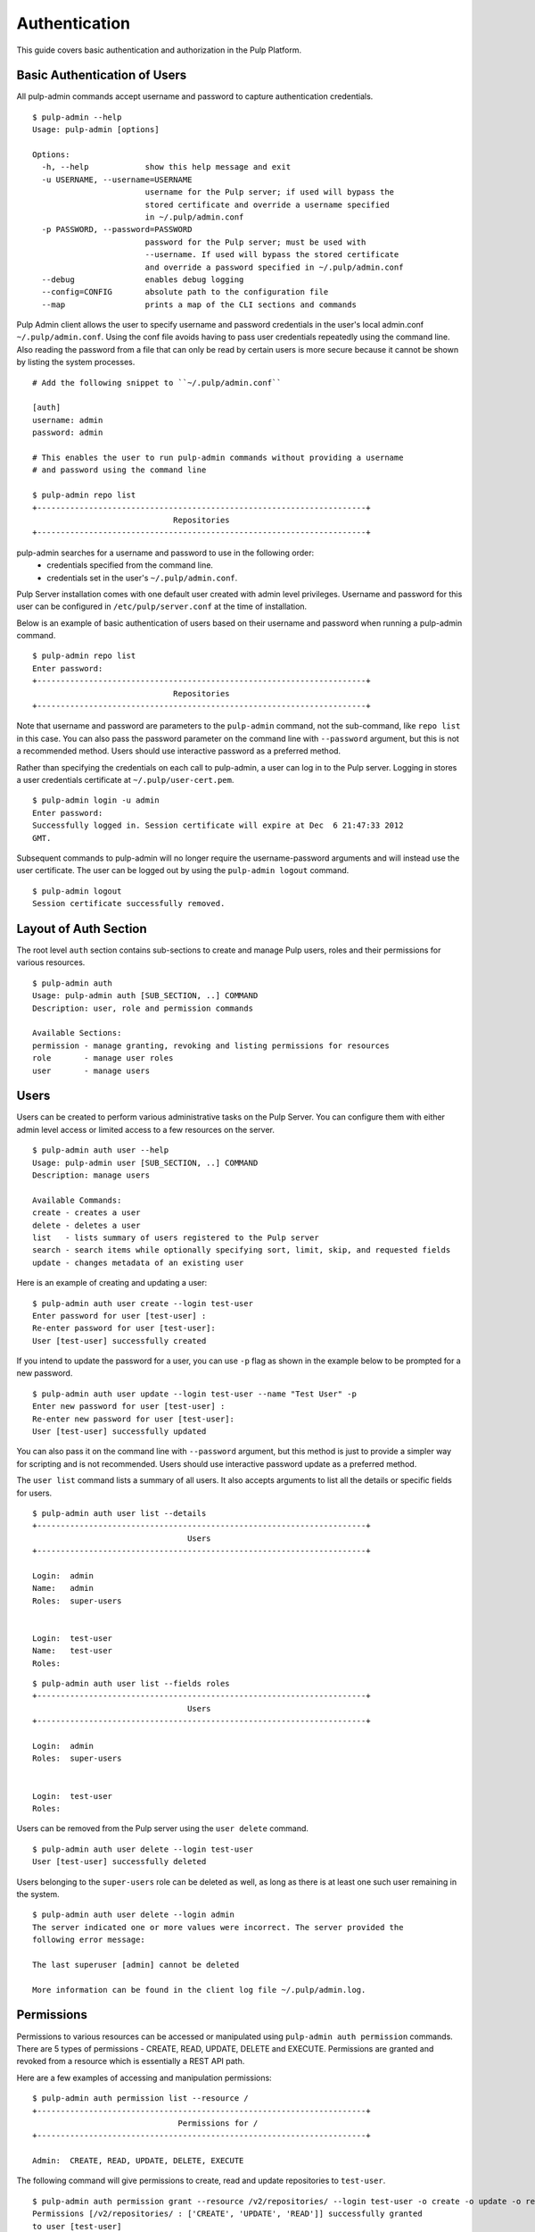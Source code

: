 Authentication
==============

This guide covers basic authentication and authorization in the Pulp Platform.

Basic Authentication of Users
-----------------------------

All pulp-admin commands accept username and password to capture authentication credentials.

::

    $ pulp-admin --help
    Usage: pulp-admin [options]

    Options:
      -h, --help            show this help message and exit
      -u USERNAME, --username=USERNAME
                            username for the Pulp server; if used will bypass the
                            stored certificate and override a username specified
                            in ~/.pulp/admin.conf
      -p PASSWORD, --password=PASSWORD
                            password for the Pulp server; must be used with
                            --username. If used will bypass the stored certificate
                            and override a password specified in ~/.pulp/admin.conf
      --debug               enables debug logging
      --config=CONFIG       absolute path to the configuration file
      --map                 prints a map of the CLI sections and commands


Pulp Admin client allows the user to specify username and password credentials
in the user's local admin.conf ``~/.pulp/admin.conf``. Using the conf file 
avoids having to pass user credentials repeatedly using the command line.
Also reading the password from a file that can only be read by certain users 
is more secure because it cannot be shown by listing the system processes.

::

    # Add the following snippet to ``~/.pulp/admin.conf``

    [auth]
    username: admin
    password: admin

    # This enables the user to run pulp-admin commands without providing a username
    # and password using the command line

    $ pulp-admin repo list
    +----------------------------------------------------------------------+
                                  Repositories
    +----------------------------------------------------------------------+


pulp-admin searches for a username and password to use in the following order:
    - credentials specified from the command line.
    - credentials set in the user's ``~/.pulp/admin.conf``.

Pulp Server installation comes with one default user created with admin level privileges.
Username and password for this user can be configured in ``/etc/pulp/server.conf`` at the time
of installation.

Below is an example of basic authentication of users based on their username and password when
running a pulp-admin command.

::

    $ pulp-admin repo list
    Enter password:
    +----------------------------------------------------------------------+
                                  Repositories
    +----------------------------------------------------------------------+


Note that username and password are parameters to the ``pulp-admin`` command, not the sub-command,
like ``repo list`` in this case. You can also pass the password parameter on the command line
with ``--password`` argument, but this is not a recommended method. Users should use interactive password
as a preferred method.

Rather than specifying the credentials on each call to pulp-admin, a user can log in to the Pulp server.
Logging in stores a user credentials certificate at ``~/.pulp/user-cert.pem``.

::

    $ pulp-admin login -u admin
    Enter password:
    Successfully logged in. Session certificate will expire at Dec  6 21:47:33 2012
    GMT.

Subsequent commands to pulp-admin will no longer require the username-password arguments
and will instead use the user certificate. The user can be logged out by using
the ``pulp-admin logout`` command.

::

    $ pulp-admin logout
    Session certificate successfully removed.


Layout of Auth Section
----------------------

The root level ``auth`` section contains sub-sections to create and manage
Pulp users, roles and their permissions for various resources.

::

    $ pulp-admin auth
    Usage: pulp-admin auth [SUB_SECTION, ..] COMMAND
    Description: user, role and permission commands

    Available Sections:
    permission - manage granting, revoking and listing permissions for resources
    role       - manage user roles
    user       - manage users

Users
-----

Users can be created to perform various administrative tasks on the Pulp Server. You can
configure them with either admin level access or limited access to a few resources
on the server.

::

	$ pulp-admin auth user --help
	Usage: pulp-admin user [SUB_SECTION, ..] COMMAND
	Description: manage users

	Available Commands:
	create - creates a user
  	delete - deletes a user
  	list   - lists summary of users registered to the Pulp server
  	search - search items while optionally specifying sort, limit, skip, and requested fields
  	update - changes metadata of an existing user

Here is an example of creating and updating a user:

::

	$ pulp-admin auth user create --login test-user
	Enter password for user [test-user] :
	Re-enter password for user [test-user]:
	User [test-user] successfully created

If you intend to update the password for a user, you can use ``-p`` flag as shown in the example
below to be prompted for a new password.

::

	$ pulp-admin auth user update --login test-user --name "Test User" -p
	Enter new password for user [test-user] :
	Re-enter new password for user [test-user]:
	User [test-user] successfully updated

You can also pass it on the command line with ``--password`` argument, but this method is just to provide
a simpler way for scripting and is not recommended. Users should use interactive password update
as a preferred method.

The ``user list`` command lists a summary of all users. It also accepts arguments to list
all the details or specific fields for users.

::

	$ pulp-admin auth user list --details
	+----------------------------------------------------------------------+
        	                         Users
	+----------------------------------------------------------------------+

	Login:  admin
	Name:   admin
	Roles:  super-users


	Login:  test-user
	Name:   test-user
	Roles:

::

    $ pulp-admin auth user list --fields roles
    +----------------------------------------------------------------------+
    	                             Users
    +----------------------------------------------------------------------+

    Login:  admin
    Roles:  super-users


    Login:  test-user
    Roles:


Users can be removed from the Pulp server using the ``user delete`` command.

::

	$ pulp-admin auth user delete --login test-user
	User [test-user] successfully deleted

Users belonging to the ``super-users`` role can be deleted as well, as long as there is at least one such user
remaining in the system.

::

	$ pulp-admin auth user delete --login admin
	The server indicated one or more values were incorrect. The server provided the
	following error message:

   	The last superuser [admin] cannot be deleted

	More information can be found in the client log file ~/.pulp/admin.log.

Permissions
-----------

Permissions to various resources can be accessed or manipulated using ``pulp-admin auth permission``
commands. There are 5 types of permissions - CREATE, READ, UPDATE, DELETE and EXECUTE. Permissions are
granted and revoked from a resource which is essentially a REST API path.

Here are a few examples of accessing and manipulation permissions:

::

	$ pulp-admin auth permission list --resource /
	+----------------------------------------------------------------------+
		                       Permissions for /
	+----------------------------------------------------------------------+

	Admin:  CREATE, READ, UPDATE, DELETE, EXECUTE


The following command will give permissions to create, read and update repositories to ``test-user``.

::

	$ pulp-admin auth permission grant --resource /v2/repositories/ --login test-user -o create -o update -o read
	Permissions [/v2/repositories/ : ['CREATE', 'UPDATE', 'READ']] successfully granted
	to user [test-user]

::

	$ pulp-admin auth permission list --resource /v2/repositories/
	+----------------------------------------------------------------------+
    	                 Permissions for /repositories
	+----------------------------------------------------------------------+

	Test-user:  CREATE, UPDATE, READ

The following command will revoke permissions to create and update repositories from ``test-user``.

::

	$ pulp-admin auth permission revoke --resource /v2/repositories/ --login test-user -o create -o update
	Permissions [/v2/repositories/ : ['CREATE', 'UPDATE']] successfully revoked from
	user [test-user]

.. note::
    The ``/v2`` prefix and the trailing ``/`` are always present in a resource name for permission commands.

Roles
-----

In order to efficiently administer permissions, Pulp uses the notion of roles to enable an administrator
to grant and revoke permission on a resource to a group of users instead of individually. The ``pulp-admin auth role``
command provides the ability to list the currently defined roles, create/delete roles, and manage user membership
in a role. Pulp installation comes with a default ``super-users`` role with admin level privileges, and the default
admin user belongs to this role.

The ``role list`` command is used to list the current roles.

::

	$ pulp-admin auth role list
	+----------------------------------------------------------------------+
	                             	Roles
	+----------------------------------------------------------------------+

	Id:     super-users
	Users:  admin

A role can be created and deleted by specifying a role id.

::

	$ pulp-admin auth role create --role-id consumer-admin
	Role [consumer-admin] successfully created

	$ pulp-admin auth role delete --role-id consumer-admin
	Role [consumer-admin] successfully deleted

A user can be added and removed from a role using ``role user add`` and ``role user remove`` commands respectively.
Note that both the user and the role should exist on the pulp server.

::

    $ pulp-admin auth role user add --role-id super-users --login test-user
    User [test-user] successfully added to role [super-users]

    $ pulp-admin auth role user remove --role-id super-users --login test-user
    User [test-user] successfully removed from role [super-users]

Permissions can be granted and revoked from roles just like users. In this case all the users belonging to the given
role will inherit these permissions.

::

    $ pulp-admin auth permission grant --resource /repositories --role-id test-role -o read
    Permissions [/repositories : ['READ']] successfully granted to role [test-role]

    $ pulp-admin auth permission revoke --resource /repositories --role-id test-role -o read
    Permissions [/repositories : ['READ']] successfully revoked from role [test-role]



